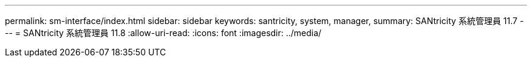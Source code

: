 ---
permalink: sm-interface/index.html 
sidebar: sidebar 
keywords: santricity, system, manager, 
summary: SANtricity 系統管理員 11.7 
---
= SANtricity 系統管理員 11.8
:allow-uri-read: 
:icons: font
:imagesdir: ../media/


